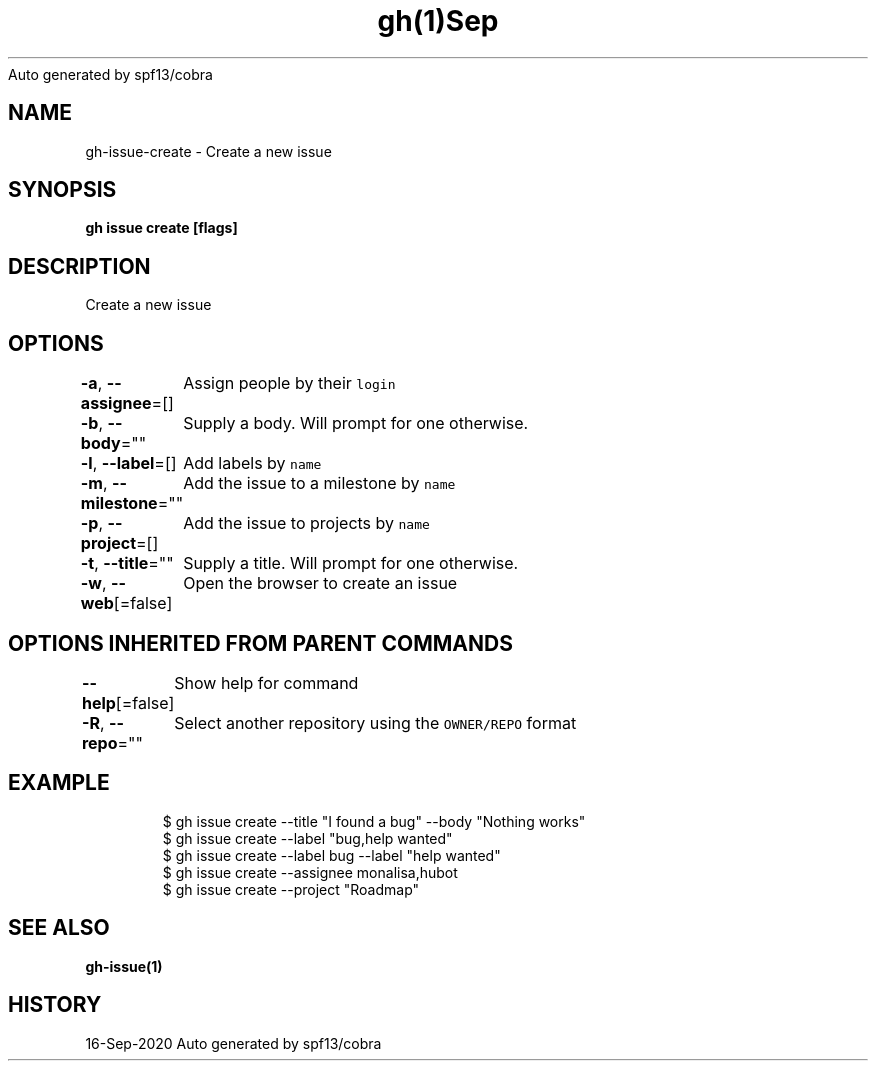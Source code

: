 .nh
.TH gh(1)Sep 2020
Auto generated by spf13/cobra

.SH NAME
.PP
gh\-issue\-create \- Create a new issue


.SH SYNOPSIS
.PP
\fBgh issue create [flags]\fP


.SH DESCRIPTION
.PP
Create a new issue


.SH OPTIONS
.PP
\fB\-a\fP, \fB\-\-assignee\fP=[]
	Assign people by their \fB\fClogin\fR

.PP
\fB\-b\fP, \fB\-\-body\fP=""
	Supply a body. Will prompt for one otherwise.

.PP
\fB\-l\fP, \fB\-\-label\fP=[]
	Add labels by \fB\fCname\fR

.PP
\fB\-m\fP, \fB\-\-milestone\fP=""
	Add the issue to a milestone by \fB\fCname\fR

.PP
\fB\-p\fP, \fB\-\-project\fP=[]
	Add the issue to projects by \fB\fCname\fR

.PP
\fB\-t\fP, \fB\-\-title\fP=""
	Supply a title. Will prompt for one otherwise.

.PP
\fB\-w\fP, \fB\-\-web\fP[=false]
	Open the browser to create an issue


.SH OPTIONS INHERITED FROM PARENT COMMANDS
.PP
\fB\-\-help\fP[=false]
	Show help for command

.PP
\fB\-R\fP, \fB\-\-repo\fP=""
	Select another repository using the \fB\fCOWNER/REPO\fR format


.SH EXAMPLE
.PP
.RS

.nf
$ gh issue create \-\-title "I found a bug" \-\-body "Nothing works"
$ gh issue create \-\-label "bug,help wanted"
$ gh issue create \-\-label bug \-\-label "help wanted"
$ gh issue create \-\-assignee monalisa,hubot
$ gh issue create \-\-project "Roadmap"


.fi
.RE


.SH SEE ALSO
.PP
\fBgh\-issue(1)\fP


.SH HISTORY
.PP
16\-Sep\-2020 Auto generated by spf13/cobra
